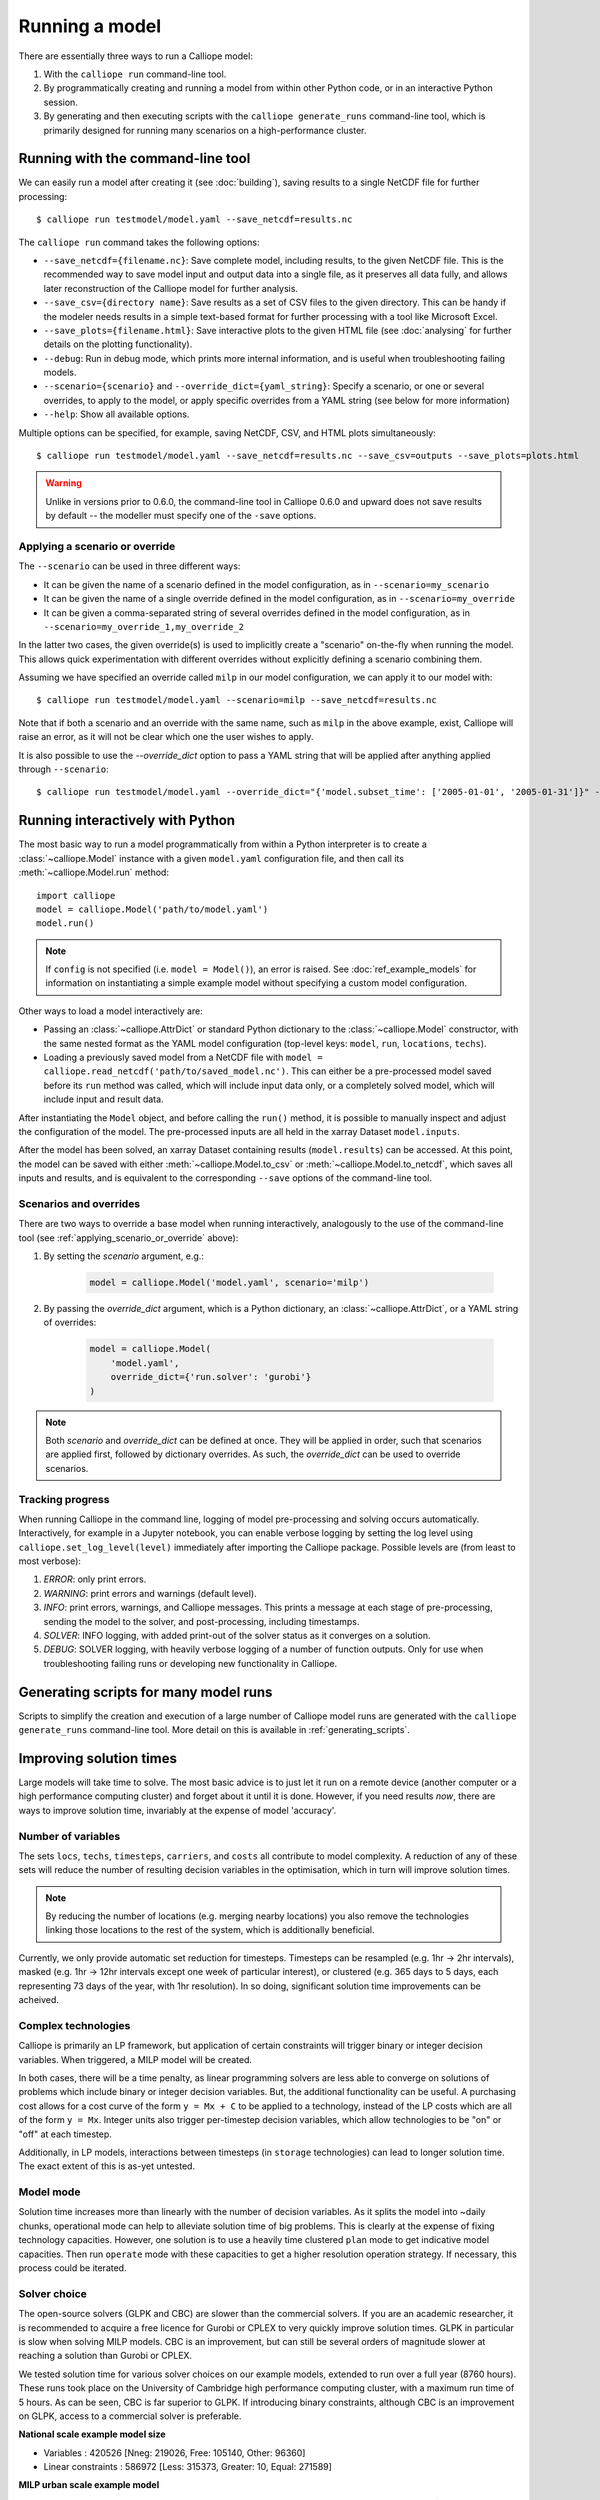 ===============
Running a model
===============

There are essentially three ways to run a Calliope model:

1. With the ``calliope run`` command-line tool.

2. By programmatically creating and running a model from within other Python code, or in an interactive Python session.

3. By generating and then executing scripts with the ``calliope generate_runs`` command-line tool, which is primarily designed for running many scenarios on a high-performance cluster.

.. _running_cli:

----------------------------------
Running with the command-line tool
----------------------------------

We can easily run a model after creating it (see :doc:`building`), saving results to a single NetCDF file for further processing::

   $ calliope run testmodel/model.yaml --save_netcdf=results.nc

The ``calliope run`` command takes the following options:

* ``--save_netcdf={filename.nc}``: Save complete model, including results, to the given NetCDF file. This is the recommended way to save model input and output data into a single file, as it preserves all data fully, and allows later reconstruction of the Calliope model for further analysis.
* ``--save_csv={directory name}``: Save results as a set of CSV files to the given directory. This can be handy if the modeler needs results in a simple text-based format for further processing with a tool like Microsoft Excel.
* ``--save_plots={filename.html}``: Save interactive plots to the given HTML file (see :doc:`analysing` for further details on the plotting functionality).
* ``--debug``: Run in debug mode, which prints more internal information, and is useful when troubleshooting failing models.
* ``--scenario={scenario}`` and ``--override_dict={yaml_string}``: Specify a scenario, or one or several overrides, to apply to the model, or apply specific overrides from a YAML string (see below for more information)
* ``--help``: Show all available options.

Multiple options can be specified, for example, saving NetCDF, CSV, and HTML plots simultaneously::

   $ calliope run testmodel/model.yaml --save_netcdf=results.nc --save_csv=outputs --save_plots=plots.html

.. Warning:: Unlike in versions prior to 0.6.0, the command-line tool in Calliope 0.6.0 and upward does not save results by default -- the modeller must specify one of the ``-save`` options.

.. _applying_scenario_or_override:

Applying a scenario or override
-------------------------------

The ``--scenario`` can be used in three different ways:

* It can be given the name of a scenario defined in the model configuration, as in ``--scenario=my_scenario``
* It can be given the name of a single override defined in the model configuration, as in ``--scenario=my_override``
* It can be given a comma-separated string of several overrides defined in the model configuration, as in ``--scenario=my_override_1,my_override_2``

In the latter two cases, the given override(s) is used to implicitly create a "scenario" on-the-fly when running the model. This allows quick experimentation with different overrides without explicitly defining a scenario combining them.

Assuming we have specified an override called ``milp`` in our model configuration, we can apply it to our model with::

   $ calliope run testmodel/model.yaml --scenario=milp --save_netcdf=results.nc

Note that if both a scenario and an override with the same name, such as ``milp`` in the above example, exist, Calliope will raise an error, as it will not be clear which one the user wishes to apply.

It is also possible to use the `--override_dict` option to pass a YAML string that will be applied after anything applied through ``--scenario``::

    $ calliope run testmodel/model.yaml --override_dict="{'model.subset_time': ['2005-01-01', '2005-01-31']}" --save_netcdf=results.nc

.. seealso::

    :doc:`analysing`, :ref:`building_overrides`

---------------------------------
Running interactively with Python
---------------------------------

The most basic way to run a model programmatically from within a Python interpreter is to create a :class:`~calliope.Model` instance with a given ``model.yaml`` configuration file, and then call its :meth:`~calliope.Model.run` method::

   import calliope
   model = calliope.Model('path/to/model.yaml')
   model.run()

.. note:: If ``config`` is not specified (i.e. ``model = Model()``), an error is raised. See :doc:`ref_example_models` for information on instantiating a simple example model without specifying a custom model configuration.

Other ways to load a model interactively are:

* Passing an :class:`~calliope.AttrDict` or standard Python dictionary to the :class:`~calliope.Model` constructor, with the same nested format as the YAML model configuration (top-level keys: ``model``, ``run``, ``locations``, ``techs``).
* Loading a previously saved model from a NetCDF file with ``model = calliope.read_netcdf('path/to/saved_model.nc')``. This can either be a pre-processed model saved before its ``run`` method was called, which will include input data only, or a completely solved model, which will include input and result data.

After instantiating the ``Model`` object, and before calling the ``run()`` method, it is possible to manually inspect and adjust the configuration of the model. The pre-processed inputs are all held in the xarray Dataset ``model.inputs``.

After the model has been solved, an xarray Dataset containing results (``model.results``) can be accessed. At this point, the model can be saved with either :meth:`~calliope.Model.to_csv` or :meth:`~calliope.Model.to_netcdf`, which saves all inputs and results, and is equivalent to the corresponding ``--save`` options of the command-line tool.

.. seealso::
    An example of interactive running in a Python session, which also demonstrates some of the analysis possibilities after running a model, is given in the :doc:`tutorials <tutorials>`. You can download and run the embedded notebooks on your own machine (if both Calliope and the Jupyter Notebook are installed).

Scenarios and overrides
-----------------------

There are two ways to override a base model when running interactively, analogously to the use of the command-line tool (see :ref:`applying_scenario_or_override` above):

1. By setting the `scenario` argument, e.g.:

    .. code-block:: python

        model = calliope.Model('model.yaml', scenario='milp')

2. By passing the `override_dict` argument, which is a Python dictionary, an :class:`~calliope.AttrDict`, or a YAML string of overrides:

    .. code-block:: python

        model = calliope.Model(
            'model.yaml',
            override_dict={'run.solver': 'gurobi'}
        )

.. note:: Both `scenario` and `override_dict` can be defined at once. They will be applied in order, such that scenarios are applied first, followed by dictionary overrides. As such, the `override_dict` can be used to override scenarios.

Tracking progress
-----------------

When running Calliope in the command line, logging of model pre-processing and solving occurs automatically. Interactively, for example in a Jupyter notebook, you can enable verbose logging by setting the log level using ``calliope.set_log_level(level)`` immediately after importing the Calliope package. Possible levels are (from least to most verbose):

1. `ERROR`: only print errors.
2. `WARNING`: print errors and warnings (default level).
3. `INFO`: print errors, warnings, and Calliope messages. This prints a message at each stage of pre-processing, sending the model to the solver, and post-processing, including timestamps.
4. `SOLVER`: INFO logging, with added print-out of the solver status as it converges on a solution.
5. `DEBUG`: SOLVER logging, with heavily verbose logging of a number of function outputs. Only for use when troubleshooting failing runs or developing new functionality in Calliope.

--------------------------------------
Generating scripts for many model runs
--------------------------------------

Scripts to simplify the creation and execution of a large number of Calliope model runs are generated with the ``calliope generate_runs`` command-line tool. More detail on this is available in :ref:`generating_scripts`.

------------------------
Improving solution times
------------------------

Large models will take time to solve. The most basic advice is to just let it run on a remote device (another computer or a high performance computing cluster) and forget about it until it is done. However, if you need results *now*, there are ways to improve solution time, invariably at the expense of model 'accuracy'.

Number of variables
-------------------

The sets ``locs``, ``techs``, ``timesteps``, ``carriers``, and ``costs`` all contribute to model complexity. A reduction of any of these sets will reduce the number of resulting decision variables in the optimisation, which in turn will improve solution times.

.. note::
    By reducing the number of locations (e.g. merging nearby locations) you also remove the technologies linking those locations to the rest of the system, which is additionally beneficial.

Currently, we only provide automatic set reduction for timesteps. Timesteps can be resampled (e.g. 1hr -> 2hr intervals), masked (e.g. 1hr -> 12hr intervals except one week of particular interest), or clustered (e.g. 365 days to 5 days, each representing 73 days of the year, with 1hr resolution). In so doing, significant solution time improvements can be acheived.

.. seealso::
    :ref:`time_clustering`, `Stefan Pfenninger (2017). Dealing with multiple decades of hourly wind and PV time series in energy models: a comparison of methods to reduce time resolution and the planning implications of inter-annual variability. Applied Energy. <https://doi.org/10.1016/j.apenergy.2017.03.051>`_


Complex technologies
--------------------

Calliope is primarily an LP framework, but application of certain constraints will trigger binary or integer decision variables. When triggered, a MILP model will be created.

In both cases, there will be a time penalty, as linear programming solvers are less able to converge on solutions of problems which include binary or integer decision variables. But, the additional functionality can be useful. A purchasing cost allows for a cost curve of the form ``y = Mx + C`` to be applied to a technology, instead of the LP costs which are all of the form ``y = Mx``. Integer units also trigger per-timestep decision variables, which allow technologies to be "on" or "off" at each timestep.

Additionally, in LP models, interactions between timesteps (in ``storage`` technologies) can lead to longer solution time. The exact extent of this is as-yet untested.

Model mode
----------

Solution time increases more than linearly with the number of decision variables. As it splits the model into ~daily chunks, operational mode can help to alleviate solution time of big problems. This is clearly at the expense of fixing technology capacities. However, one solution is to use a heavily time clustered ``plan`` mode to get indicative model capacities. Then run ``operate`` mode with these capacities to get a higher resolution operation strategy. If necessary, this process could be iterated.

.. seealso:: :ref:`operational_mode`

Solver choice
-------------

The open-source solvers (GLPK and CBC) are slower than the commercial solvers. If you are an academic researcher, it is recommended to acquire a free licence for Gurobi or CPLEX to very quickly improve solution times. GLPK in particular is slow when solving MILP models. CBC is an improvement, but can still be several orders of magnitude slower at reaching a solution than Gurobi or CPLEX.

We tested solution time for various solver choices on our example models, extended to run over a full year (8760 hours). These runs took place on the University of Cambridge high performance computing cluster, with a maximum run time of 5 hours. As can be seen, CBC is far superior to GLPK. If introducing binary constraints, although CBC is an improvement on GLPK, access to a commercial solver is preferable.

**National scale example model size**

- Variables : 420526 [Nneg: 219026, Free: 105140, Other: 96360]
- Linear constraints : 586972 [Less: 315373, Greater: 10, Equal: 271589]

**MILP urban scale example model**

- Variables: 586996 [Nneg: 332913, Free: 78880, Binary: 2, General Integer: 8761, Other: 166440]
- Linear constraints: 788502 [Less: 394226, Greater: 21, Equal: 394255]

**Solution time**

+-------------------+----------------+
|Solver             |Solution time   |
|                   +--------+-------+
|                   |National|Urban  |
+===================+========+=======+
|GLPK               |4:35:40 |>5hrs  |
+-------------------+--------+-------+
|CBC                |0:04:45 |0:52:13|
+-------------------+--------+-------+
|Gurobi (1 thread)  |0:02:08 |0:03:21|
+-------------------+--------+-------+
|CPLEX (1 thread)   |0:04:55 |0:05:56|
+-------------------+--------+-------+
|Gurobi (4 thread)  |0:02:27 |0:03:08|
+-------------------+--------+-------+
|CPLEX (4 thread)   |0:02:16 |0:03:26|
+-------------------+--------+-------+


.. seealso:: :ref:`solver_options`

Rerunning a model
-----------------

After running, if there is an infeasibility you want to address, or simply a few values you dont think were quite right, you can change them and rerun your model. If you change them in `model.inputs`, just rerun the model as ``model.run(force_rerun=True)``.

.. note:: ``model.run(force_rerun=True)`` will replace you current model.results and rebuild he entire model backend. You may want to save your model before doing this.

Particularly if your problem is large, you may not want to rebuild the backend to change a few small values. Instead you can interface directly with the backend using the ``model.backend`` functions, to update individual parameter values and switch constraints on/off. By rerunning the backend specifically, you can optimise your problem with these backend changes, without rebuilding the backend entirely.

.. note:: ``model.inputs`` and ``model.results`` will not be changed when updating and rerunning the backend. Instead, a new xarray Dataset is returned.

.. seealso:: :ref:`backend_interface`

----------------------
Debugging failing runs
----------------------

What will typically go wrong, in order of decreasing likelihood:

   * The model is improperly defined or missing data. Calliope will attempt to diagnose some common errors and raise an appropriate error message.
   * The model is consistent and properly defined but infeasible. Calliope will be able to construct the model and pass it on to the solver, but the solver (after a potentially long time) will abort with a message stating that the model is infeasible.
   * There is a bug in Calliope causing the model to crash either before being passed to the solver, or after the solver has completed and when results are passed back to Calliope.

Calliope provides help in diagnosing model issues. See :doc:`troubleshooting`.
